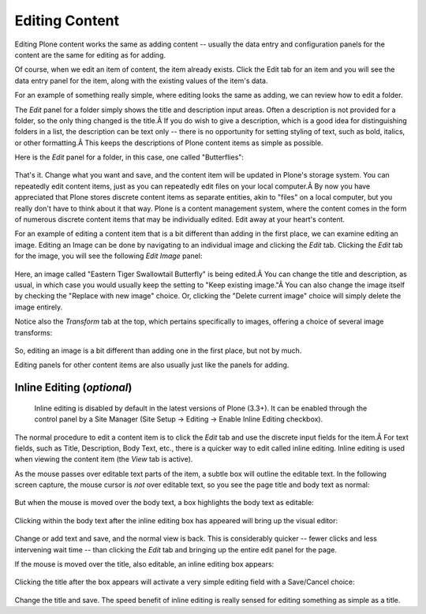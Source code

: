 Editing Content
====================

Editing Plone content works the same as adding content -- usually the
data entry and configuration panels for the content are the same for
editing as for adding.

Of course, when we edit an item of content, the item already exists.
Click the Edit tab for an item and you will see the data entry panel for
the item, along with the existing values of the item's data.

For an example of something really simple, where editing looks the same
as adding, we can review how to edit a folder.

The *Edit* panel for a folder simply shows the title and description
input areas. Often a description is not provided for a folder, so the
only thing changed is the title.Â If you do wish to give a description,
which is a good idea for distinguishing folders in a list, the
description can be text only -- there is no opportunity for setting
styling of text, such as bold, italics, or other formatting.Â This keeps
the descriptions of Plone content items as simple as possible.

Here is the *Edit* panel for a folder, in this case, one called
"Butterflies":

.. figure:: /_static/edititemfolder.png
   :align: center
   :alt:

That's it. Change what you want and save, and the content item will be
updated in Plone's storage system. You can repeatedly edit content
items, just as you can repeatedly edit files on your local computer.Â By
now you have appreciated that Plone stores discrete content items as
separate entities, akin to "files" on a local computer, but you really
don't have to think about it that way. Plone is a content management
system, where the content comes in the form of numerous discrete content
items that may be individually edited. Edit away at your heart's
content.

For an example of editing a content item that is a bit different than
adding in the first place, we can examine editing an image. Editing an
Image can be done by navigating to an individual image and clicking the
*Edit* tab. Clicking the *Edit* tab for the image, you will see the
following *Edit Image* panel:

.. figure:: /_static/editimage.png
   :align: center
   :alt:

Here, an image called "Eastern Tiger Swallowtail Butterfly" is being
edited.Â You can change the title and description, as usual, in which
case you would usually keep the setting to "Keep existing image."Â You
can also change the image itself by checking the "Replace with new
image" choice. Or, clicking the "Delete current image" choice will
simply delete the image entirely.

Notice also the *Transform* tab at the top, which pertains specifically
to images, offering a choice of several image transforms:

.. figure:: /_static/transformimage.png
   :align: center
   :alt:

So, editing an image is a bit different than adding one in the first
place, but not by much.

Editing panels for other content items are also usually just like the
panels for adding.

Inline Editing (*optional*)
---------------------------

    Inline editing is disabled by default in the latest versions of
    Plone (3.3+). It can be enabled through the control panel by a Site
    Manager (Site Setup -> Editing -> Enable Inline Editing checkbox).

The normal procedure to edit a content item is to click the *Edit* tab
and use the discrete input fields for the item.Â For text fields, such
as Title, Description, Body Text, etc., there is a quicker way to edit
called inline editing. Inline editing is used when viewing the content
item (the *View* tab is active).

As the mouse passes over editable text parts of the item, a subtle box
will outline the editable text. In the following screen capture, the
mouse cursor is *not* over editable text, so you see the page title and
body text as normal:

.. figure:: /_static/inlineeditingoff.png
   :align: center
   :alt:

But when the mouse is moved over the body text, a box highlights the
body text as editable:

.. figure:: /_static/inlineeditingbodytext1.png
   :align: center
   :alt:

Clicking within the body text after the inline editing box has appeared
will bring up the visual editor:

.. figure:: /_static/inlineeditingbodytext2.png
   :align: center
   :alt:

Change or add text and save, and the normal view is back. This is
considerably quicker -- fewer clicks and less intervening wait time --
than clicking the *Edit* tab and bringing up the entire edit panel for
the page.

If the mouse is moved over the title, also editable, an inline editing
box appears:

.. figure:: /_static/inlineeditingtitle1.png
   :align: center
   :alt:

Clicking the title after the box appears will activate a very simple
editing field with a Save/Cancel choice:

.. figure:: /_static/inlineeditingtitle2.png
   :align: center
   :alt:

Change the title and save. The speed benefit of inline editing is really
sensed for editing something as simple as a title.

